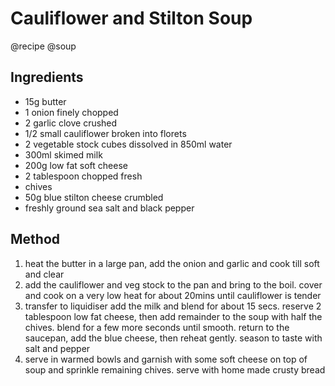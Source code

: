 * Cauliflower and Stilton Soup
@recipe @soup

** Ingredients

- 15g butter
- 1 onion finely chopped
- 2 garlic clove crushed
- 1/2 small cauliflower broken into florets
- 2 vegetable stock cubes dissolved in 850ml water
- 300ml skimed milk
- 200g low fat soft cheese
- 2 tablespoon chopped fresh
- chives
- 50g blue stilton cheese crumbled
- freshly ground sea salt and black pepper

** Method

1. heat the butter in a large pan, add the onion and garlic and cook till soft and clear
2. add the cauliflower and veg stock to the pan and bring to the boil. cover and cook on a very low heat for about 20mins until cauliflower is tender
3. transfer to liquidiser add the milk and blend for about 15 secs. reserve 2 tablespoon low fat cheese, then add remainder to the soup with half the chives. blend for a few more seconds until smooth. return to the saucepan, add the blue cheese, then reheat gently. season to taste with salt and pepper
4. serve in warmed bowls and garnish with some soft cheese on top of soup and sprinkle remaining chives. serve with home made crusty bread
